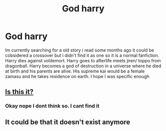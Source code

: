 #+TITLE: God harry

* God harry
:PROPERTIES:
:Author: ShadowCreepers
:Score: 4
:DateUnix: 1587412921.0
:DateShort: 2020-Apr-21
:FlairText: What's That Fic?
:END:
Im currently searching for a old story i read some months ago it could be cobsidered a crossover but i didn't find it as one so it is a normal fanfiction. Harry dies against voldemort. Harry goes to afterlife meets jiren/ toppo from dragonball. Harry becomes a god of destruction in a universe where he died at birth and his parents are alive. His supreme kai would be a female zamasu and he takes residence on earth. I hope I was specific enough


** [[https://m.fanfiction.net/s/12482620/1/Heir-of-Destruction][Is this it?]]
:PROPERTIES:
:Author: Xemug_
:Score: 1
:DateUnix: 1587419929.0
:DateShort: 2020-Apr-21
:END:

*** Okay nope I dont think so. I cant find it
:PROPERTIES:
:Author: Xemug_
:Score: 1
:DateUnix: 1587420339.0
:DateShort: 2020-Apr-21
:END:


** It could be that it doesn't exist anymore
:PROPERTIES:
:Author: ShadowCreepers
:Score: 1
:DateUnix: 1587447144.0
:DateShort: 2020-Apr-21
:END:
